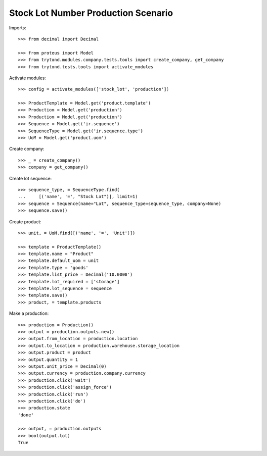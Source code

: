 ====================================
Stock Lot Number Production Scenario
====================================

Imports::

    >>> from decimal import Decimal

    >>> from proteus import Model
    >>> from trytond.modules.company.tests.tools import create_company, get_company
    >>> from trytond.tests.tools import activate_modules

Activate modules::

    >>> config = activate_modules(['stock_lot', 'production'])

    >>> ProductTemplate = Model.get('product.template')
    >>> Production = Model.get('production')
    >>> Production = Model.get('production')
    >>> Sequence = Model.get('ir.sequence')
    >>> SequenceType = Model.get('ir.sequence.type')
    >>> UoM = Model.get('product.uom')

Create company::

    >>> _ = create_company()
    >>> company = get_company()

Create lot sequence::

    >>> sequence_type, = SequenceType.find(
    ...     [('name', '=', "Stock Lot")], limit=1)
    >>> sequence = Sequence(name="Lot", sequence_type=sequence_type, company=None)
    >>> sequence.save()

Create product::

    >>> unit, = UoM.find([('name', '=', 'Unit')])

    >>> template = ProductTemplate()
    >>> template.name = "Product"
    >>> template.default_uom = unit
    >>> template.type = 'goods'
    >>> template.list_price = Decimal('10.0000')
    >>> template.lot_required = ['storage']
    >>> template.lot_sequence = sequence
    >>> template.save()
    >>> product, = template.products

Make a production::

    >>> production = Production()
    >>> output = production.outputs.new()
    >>> output.from_location = production.location
    >>> output.to_location = production.warehouse.storage_location
    >>> output.product = product
    >>> output.quantity = 1
    >>> output.unit_price = Decimal(0)
    >>> output.currency = production.company.currency
    >>> production.click('wait')
    >>> production.click('assign_force')
    >>> production.click('run')
    >>> production.click('do')
    >>> production.state
    'done'

    >>> output, = production.outputs
    >>> bool(output.lot)
    True

